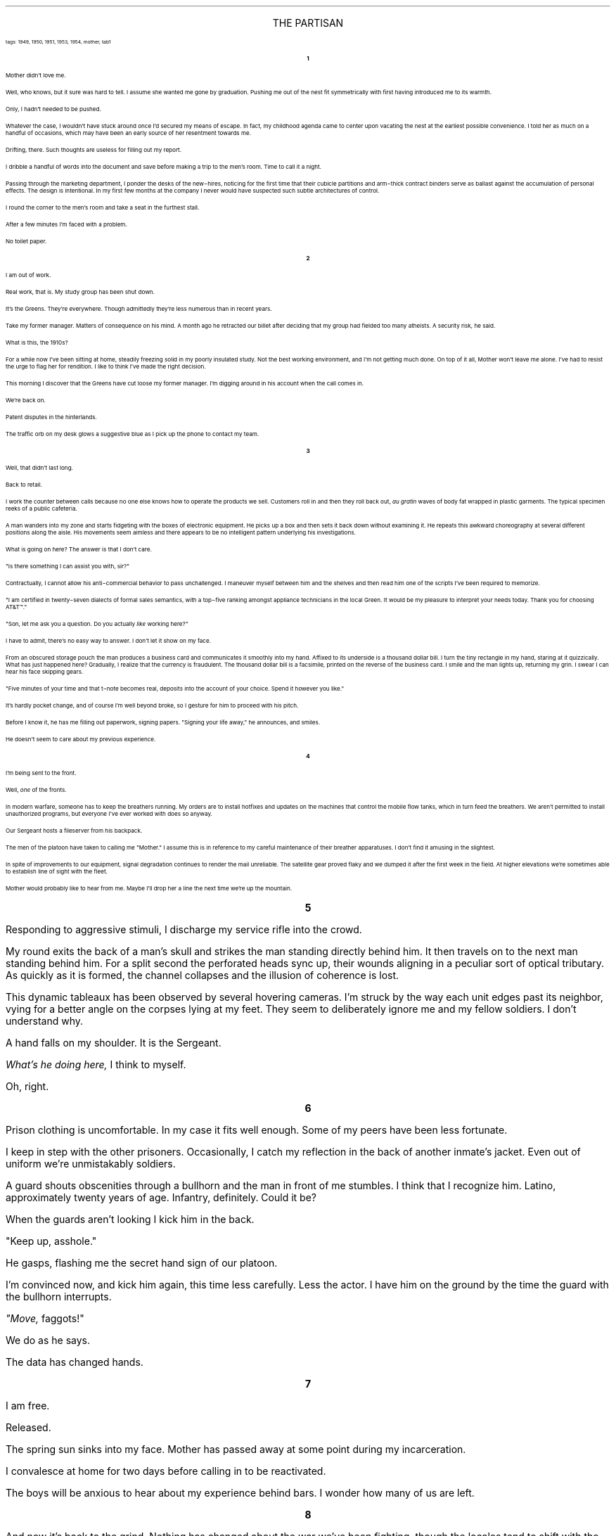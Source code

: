 .LP
.ce
.ps 16
.CW
THE PARTISAN
.R
 
.ps 8
.CW
tags: 1949, 1950, 1951, 1953, 1954, mother, tab1
.R

.ps 10
.ce
.B
1
.R
.PP
.ps 10
Mother didn't love me.
.PP
.ps 10
Well, who knows, but it sure was hard to tell.  I assume she wanted
me gone by graduation.  Pushing me out of the nest fit symmetrically
with first having introduced me to its warmth.
.PP
.ps 10
Only, I hadn't needed to be pushed.
.PP
.ps 10
Whatever the case, I wouldn't have stuck around once I'd secured my
means of escape.  In fact, my childhood agenda came to center upon
vacating the nest at the earliest possible convenience.  I told her as
much on a handful of occasions, which may have been an early source of
her resentment towards me.
.PP
.ps 10
Drifting, there.  Such thoughts are useless for filling out my
report.
.PP
.ps 10
I dribble a handful of words into the document and save before
making a trip to the men's room.  Time to call it a night.
.PP
.ps 10
Passing through the marketing department, I ponder the desks of the
new\-hires, noticing for the first time that their cubicle partitions
and arm\-thick contract binders serve as ballast against the
accumulation of personal effects.  The design is intentional.  In my
first few months at the company I never would have suspected such
subtle architectures of control.
.PP
.ps 10
I round the corner to the men's room and take a seat in the
furthest stall.
.PP
.ps 10
After a few minutes I'm faced with a problem.
.PP
.ps 10
No toilet paper.
 
.ce
.B
2
.R
 
.PP
.ps 10
I am out of work.
.PP
.ps 10
Real work, that is.  My study group has been shut down.
.PP
.ps 10
It's the Greens.  They're everywhere.  Though admittedly they're less
numerous than in recent years.
.PP
.ps 10
Take my former manager.  Matters of consequence on his mind.  A month
ago he retracted our billet after deciding that my group had fielded
too many atheists.  A security risk, he said.
.PP
.ps 10
What is this, the 1910s?
.PP
.ps 10
For a while now I've been sitting at home, steadily freezing solid
in my poorly insulated study.  Not the best working environment, and
I'm not getting much done.  On top of it all, Mother won't leave me
alone.  I've had to resist the urge to flag her for rendition.  I like
to think I've made the right decision.
.PP
.ps 10
This morning I discover that the Greens have cut loose my former
manager.  I'm digging around in his account when the call comes in.
.PP
.ps 10
We're back on.
.PP
.ps 10
Patent disputes in the hinterlands.
.PP
.ps 10
The traffic orb on my desk glows a suggestive blue as I pick up the
phone to contact my team.
 
.ce
.B
3
.R
 
.PP
.ps 10
Well, that didn't last long.
.PP
.ps 10
Back to retail.
.PP
.ps 10
I work the counter between calls because no one else knows how to
operate the products we sell.  Customers roll in and then they roll
back out,
.I
au gratin
.R
waves of body fat wrapped in plastic garments.
The typical specimen reeks of a public cafeteria.
.PP
.ps 10
A man wanders into my zone and starts fidgeting with the boxes of
electronic equipment.  He picks up a box and then sets it back down
without examining it.  He repeats this awkward choreography at several
different positions along the aisle.  His movements seem aimless and
there appears to be no intelligent pattern underlying his
investigations.
.PP
.ps 10
What is going on here?  The answer is that I don't care.
.PP
.ps 10
"Is there something I can assist you with, sir?"
.PP
.ps 10
Contractually, I cannot allow his anti\-commercial behavior to pass
unchallenged.  I maneuver myself between him and the shelves and then
read him one of the scripts I've been required to memorize.
.PP
.ps 10
 "I am certified in twenty\-seven dialects of formal sales
semantics, with a top\-five ranking amongst appliance technicians in
the local Green.  It would be my pleasure to interpret your needs
today.  Thank you for choosing AT&T\f(CW™\fR."
.PP
.ps 10
"Son, let me ask you a question.  Do you actually
.I
like
.R
working
here?"
.PP
.ps 10
I have to admit, there's no easy way to answer.  I don't let it show
on my face.
.PP
.ps 10
From an obscured storage pouch the man produces a business card and
communicates it smoothly into my hand.  Affixed to its underside is a
thousand dollar bill.  I turn the tiny rectangle in my hand, staring at
it quizzically.  What has just happened here?  Gradually, I realize that
the currency is fraudulent.  The thousand dollar bill is a facsimile,
printed on the reverse of the business card.  I smile and the man
lights up, returning my grin.  I swear I can hear his face skipping
gears.
.PP
.ps 10
"Five minutes of your time and that t\-note becomes real, deposits
into the account of your choice.  Spend it however you like."
.PP
.ps 10
It's hardly pocket change, and of course I'm well beyond broke, so
I gesture for him to proceed with his pitch.
.PP
.ps 10
Before I know it, he has me filling out paperwork, signing papers.
"Signing your life away," he announces, and smiles.
.PP
.ps 10
He doesn't seem to care about my previous experience.

.ce
.B
4
.R
 
.PP
.ps 10
I'm being sent to the front.
.PP
.ps 10
Well,
.I
one
.R
of the fronts.
.PP
.ps 10
In modern warfare, someone has to keep the breathers running.  My
orders are to install hotfixes and updates on the machines that
control the mobile flow tanks, which in turn feed the breathers.  We
aren't permitted to install unauthorized programs, but everyone I've
ever worked with does so anyway.
.PP
.ps 10
Our Sergeant hosts a fileserver from his backpack.
.PP
.ps 10
The men of the platoon have taken to calling me "Mother." I assume
this is in reference to my careful maintenance of their breather
apparatuses.  I don't find it amusing in the slightest.
.PP
.ps 10
In spite of improvements to our equipment, signal degradation
continues to render the mail unreliable.  The satellite gear proved
flaky and we dumped it after the first week in the field.  At higher
elevations we're sometimes able to establish line of sight with the
fleet.
.PP
.ps 10
Mother would probably like to hear from me.  Maybe I'll drop her a
line the next time we're up the mountain.
.bp
.ce
.B
5
.R
 
.PP
.ps 10
Responding to aggressive stimuli, I discharge my service rifle into
the crowd.
.PP
.ps 10
My round exits the back of a man's skull and strikes the man
standing directly behind him.  It then travels on to the next man
standing behind him.  For a split second the perforated heads sync up,
their wounds aligning in a peculiar sort of optical tributary.  As
quickly as it is formed, the channel collapses and the illusion of
coherence is lost.
.PP
.ps 10
This dynamic tableaux has been observed by several hovering
cameras.  I'm struck by the way each unit edges past its neighbor,
vying for a better angle on the corpses lying at my feet.  They seem to
deliberately ignore me and my fellow soldiers.  I don't understand why.
.PP
.ps 10
A hand falls on my shoulder.  It is the Sergeant.
.PP
.ps 10
.I
What's he doing here,
.R
I think to myself.
.PP
.ps 10
Oh, right.
 
.ce
.B
6
.R
 
.PP
.ps 10
Prison clothing is uncomfortable.  In my case it fits well enough.
Some of my peers have been less fortunate.
.PP
.ps 10
I keep in step with the other prisoners.  Occasionally, I catch my
reflection in the back of another inmate's jacket.  Even out of uniform
we're unmistakably soldiers.
.PP
.ps 10
A guard shouts obscenities through a bullhorn and the man in front
of me stumbles.  I think that I recognize him.  Latino, approximately
twenty years of age.  Infantry, definitely.  Could it be?
.PP
.ps 10
When the guards aren't looking I kick him in the back.
.PP
.ps 10
"Keep up, asshole."
.PP
.ps 10
He gasps, flashing me the secret hand sign of our platoon.
.PP
.ps 10
I'm convinced now, and kick him again, this time less carefully.
Less the actor.  I have him on the ground by the time the guard with
the bullhorn interrupts.
.PP
.ps 10
.I
"Move,
.R
faggots!"
.PP
.ps 10
We do as he says.
.PP
.ps 10
The data has changed hands.
.bp
.ce
.B
7
.R
 
.PP
.ps 10
I am free.
.PP
.ps 10
Released.
.PP
.ps 10
The spring sun sinks into my face.  Mother has passed away at some
point during my incarceration.
.PP
.ps 10
I convalesce at home for two days before calling in to be
reactivated.
.PP
.ps 10
The boys will be anxious to hear about my experience behind bars.  I
wonder how many of us are left.
 
.ce
.B
8
.R
 
.PP
.ps 10
And now it's back to the grind.  Nothing has changed about the war
we've been fighting, though the locales tend to shift with the
seasons.  We manage the periodic disorientation by assigning colors to
each theater of operations.  This quarter we're in the Red.  The
projection is that by next quarter we'll be in the Black.
.PP
.ps 10
One of our little jokes.
.PP
.ps 10
Oh yes, and no White after Labor Day.
.PP
.ps 10
Staffing is flexible, pending new developments.  This rotation we're
at home.  For us, domestic deployment (as with training) constitutes
leave.  The boys are all present and we fall into our familiar rhythm
as we pace the perimeter Capitol Hill.
.PP
.ps 10
A froth of reporters churns to and fro between our lines.  The
latest fashion in Washington is a press pass that authorizes the
bearer to cross military checkpoints with impunity.  A stupid idea, to
be sure, but nobody asked my opinion.  The cameras flit about as a few
of the reporters spill over in my direction.
.PP
.ps 10
One approaches me, brandishing a microphone.
.PP
.ps 10
"Corporal!  What's your take on the continuance of the war?  Can you
give me seven syllables on the reinstatement of compulsory military
service?  The draft?"
.PP
.ps 10
I regard her from behind my service rifle.
.PP
.ps 10
Seven syllables?  Let's see.
.PP
.ps 10
"I'm afraid I enlisted."
